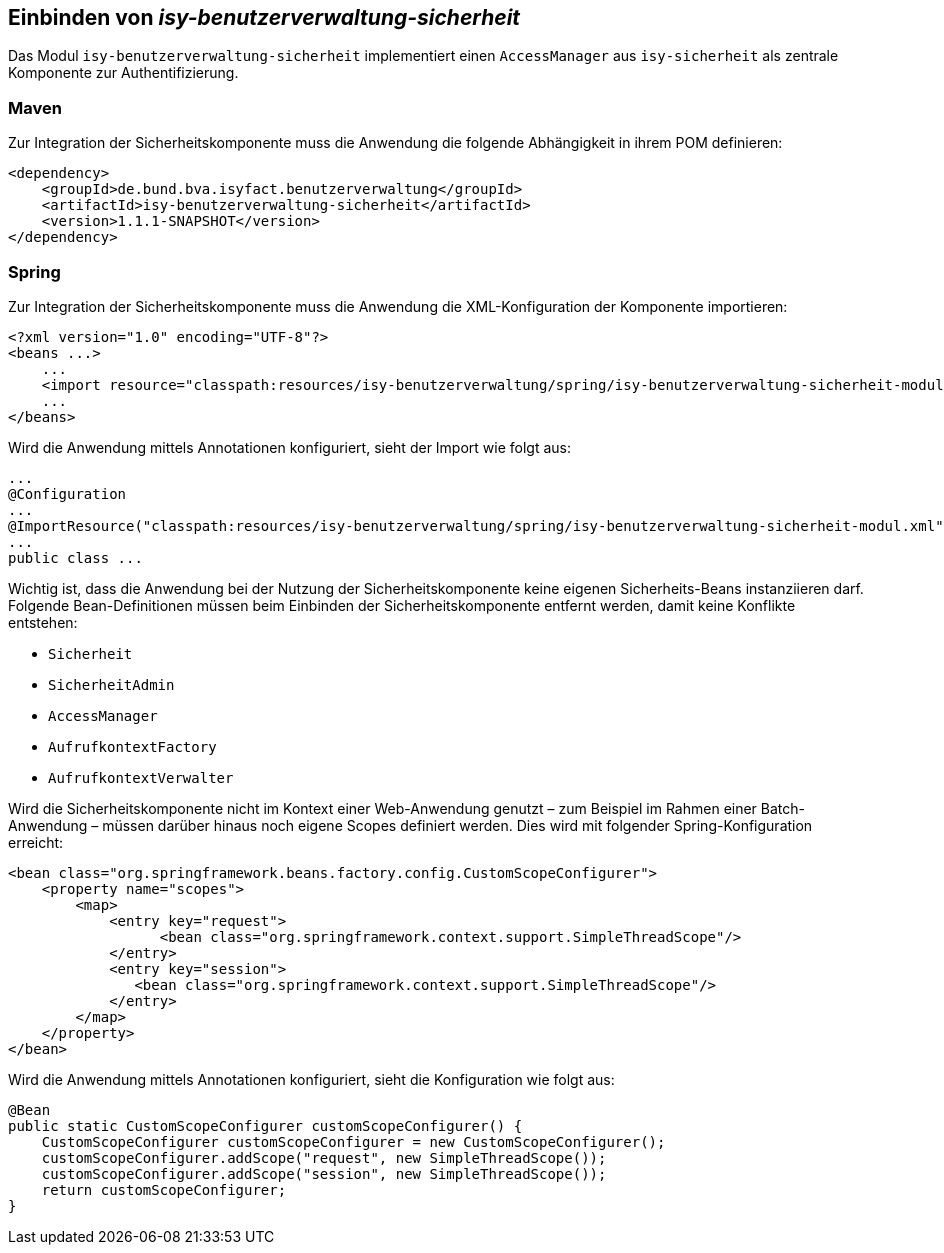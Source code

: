 ifdef::env-github[]
:tip-caption: :bulb:
:note-caption: :information_source:
:important-caption: :heavy_exclamation_mark:
:caution-caption: :fire:
:warning-caption: :warning:
endif::[]

Einbinden von _isy-benutzerverwaltung-sicherheit_
-------------------------------------------------

Das Modul `isy-benutzerverwaltung-sicherheit` implementiert einen `AccessManager` aus `isy-sicherheit` als zentrale Komponente zur Authentifizierung.

Maven
~~~~~

Zur Integration der Sicherheitskomponente muss die Anwendung die folgende Abhängigkeit in ihrem POM definieren:

[source,xml]
----
<dependency>
    <groupId>de.bund.bva.isyfact.benutzerverwaltung</groupId>
    <artifactId>isy-benutzerverwaltung-sicherheit</artifactId>
    <version>1.1.1-SNAPSHOT</version>
</dependency>
----

Spring
~~~~~~

Zur Integration der Sicherheitskomponente muss die Anwendung die XML-Konfiguration der Komponente importieren:

[source,xml]
----
<?xml version="1.0" encoding="UTF-8"?>
<beans ...>
    ...
    <import resource="classpath:resources/isy-benutzerverwaltung/spring/isy-benutzerverwaltung-sicherheit-modul.xml"/>
    ...
</beans>
----

Wird die Anwendung mittels Annotationen konfiguriert, sieht der Import wie folgt aus:

[source,java]
----
...
@Configuration
...
@ImportResource("classpath:resources/isy-benutzerverwaltung/spring/isy-benutzerverwaltung-sicherheit-modul.xml")
...
public class ...
----

Wichtig ist, dass die Anwendung bei der Nutzung der Sicherheitskomponente keine eigenen Sicherheits-Beans instanziieren darf.
Folgende Bean-Definitionen müssen beim Einbinden der Sicherheitskomponente entfernt werden, damit keine Konflikte entstehen:

- `Sicherheit`
- `SicherheitAdmin`
- `AccessManager`
- `AufrufkontextFactory`
- `AufrufkontextVerwalter`

Wird die Sicherheitskomponente nicht im Kontext einer Web-Anwendung genutzt – zum Beispiel im Rahmen einer Batch-Anwendung – müssen darüber hinaus noch eigene Scopes definiert werden. 
Dies wird mit folgender Spring-Konfiguration erreicht:

[source,xml]
----
<bean class="org.springframework.beans.factory.config.CustomScopeConfigurer">
    <property name="scopes">
        <map>
            <entry key="request">
		  <bean class="org.springframework.context.support.SimpleThreadScope"/>
            </entry>
            <entry key="session">
               <bean class="org.springframework.context.support.SimpleThreadScope"/>
            </entry>
        </map>
    </property>
</bean>
----

Wird die Anwendung mittels Annotationen konfiguriert, sieht die Konfiguration wie folgt aus:

[source,java]
----
@Bean
public static CustomScopeConfigurer customScopeConfigurer() {
    CustomScopeConfigurer customScopeConfigurer = new CustomScopeConfigurer();
    customScopeConfigurer.addScope("request", new SimpleThreadScope());
    customScopeConfigurer.addScope("session", new SimpleThreadScope());
    return customScopeConfigurer;
}
----